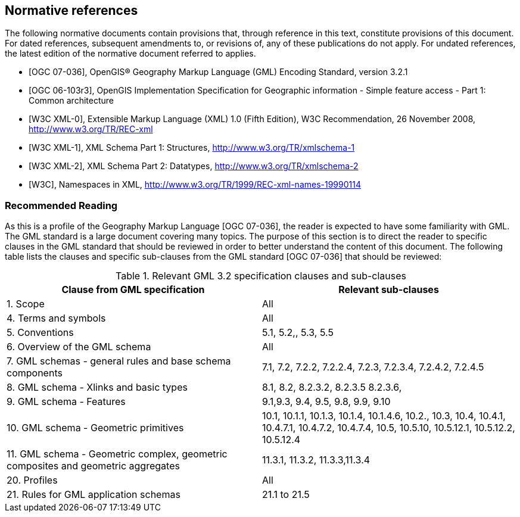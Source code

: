 
[bibliography]
== Normative references
The following normative documents contain provisions that, through reference in this text, constitute provisions of this document. For dated references, subsequent amendments to, or revisions of, any of these publications do not apply. For undated references, the latest edition of the normative document referred to applies.

* [[[ogc07-036,OGC 07-036]]], OpenGIS(R) Geography Markup Language (GML) Encoding Standard, version 3.2.1

* [[[ogc06-103r3,OGC 06-103r3]]], OpenGIS Implementation Specification for Geographic information - Simple feature access - Part 1: Common architecture

* [[[w3cxml-0,W3C XML-0]]], Extensible Markup Language (XML) 1.0 (Fifth Edition), W3C Recommendation, 26 November 2008, http://www.w3.org/TR/REC-xml

* [[[w3cxml-1,W3C XML-1]]], XML Schema Part 1: Structures, http://www.w3.org/TR/xmlschema-1

* [[[w3cxml-2,W3C XML-2]]], XML Schema Part 2: Datatypes, http://www.w3.org/TR/xmlschema-2

* [[[w3c,W3C]]], Namespaces in XML, http://www.w3.org/TR/1999/REC-xml-names-19990114


=== Recommended Reading
As this is a profile of the Geography Markup Language [OGC 07-036], the reader is expected to have some familiarity with GML. The GML standard is a large document covering many topics. The purpose of this section is to direct the reader to specific clauses in the GML standard that should be reviewed in order to better understand the content of this document. The following table lists the clauses and specific sub-clauses from the GML standard [OGC 07-036] that should be reviewed:


[[table-relevant-gml-3-2-specification-clauses-and-sub-clauses]]
.Relevant GML 3.2 specification clauses and sub-clauses
[cols="2",options="header"]
|===
|Clause from GML specification |Relevant sub-clauses

|1. Scope |All
|4. Terms and symbols |All
|5. Conventions |5.1, 5.2,, 5.3, 5.5
|6. Overview of the GML schema |All
|7. GML schemas - general rules and base schema
components |7.1, 7.2, 7.2.2, 7.2.2.4, 7.2.3, 7.2.3.4, 7.2.4.2, 7.2.4.5
|8. GML schema - Xlinks and basic types |8.1, 8.2, 8.2.3.2, 8.2.3.5 8.2.3.6,
|9. GML schema - Features |9.1,9.3, 9.4, 9.5, 9.8, 9.9, 9.10
|10. GML schema - Geometric primitives |10.1, 10.1.1, 10.1.3, 10.1.4, 10.1.4.6, 10.2., 10.3, 10.4, 10.4.1, 10.4.7.1, 10.4.7.2, 10.4.7.4, 10.5, 10.5.10, 10.5.12.1, 10.5.12.2, 10.5.12.4
|11. GML schema - Geometric complex, geometric
composites and geometric aggregates |11.3.1, 11.3.2, 11.3.3,11.3.4
|20. Profiles |All
|21. Rules for GML application schemas |21.1 to 21.5
|===